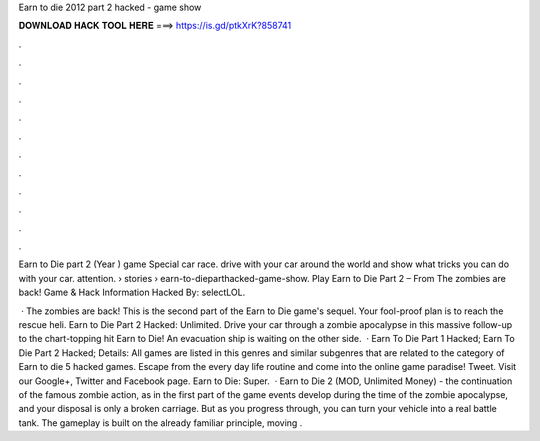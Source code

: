 Earn to die 2012 part 2 hacked - game show



𝐃𝐎𝐖𝐍𝐋𝐎𝐀𝐃 𝐇𝐀𝐂𝐊 𝐓𝐎𝐎𝐋 𝐇𝐄𝐑𝐄 ===> https://is.gd/ptkXrK?858741



.



.



.



.



.



.



.



.



.



.



.



.

Earn to Die part 2 (Year ) game Special car race. drive with your car around the world and show what tricks you can do with your car. attention.  › stories › earn-to-dieparthacked-game-show. Play Earn to Die Part 2 – From  The zombies are back! Game & Hack Information Hacked By: selectLOL.

 · The zombies are back! This is the second part of the Earn to Die game's sequel. Your fool-proof plan is to reach the rescue heli. Earn to Die Part 2 Hacked: Unlimited. Drive your car through a zombie apocalypse in this massive follow-up to the chart-topping hit Earn to Die! An evacuation ship is waiting on the other side.  · Earn To Die Part 1 Hacked; Earn To Die Part 2 Hacked; Details: All games are listed in this genres and similar subgenres that are related to the category of Earn to die 5 hacked games. Escape from the every day life routine and come into the online game paradise! Tweet. Visit our Google+, Twitter and Facebook page. Earn to Die: Super.  · Earn to Die 2 (MOD, Unlimited Money) - the continuation of the famous zombie action, as in the first part of the game events develop during the time of the zombie apocalypse, and your disposal is only a broken carriage. But as you progress through, you can turn your vehicle into a real battle tank. The gameplay is built on the already familiar principle, moving .
